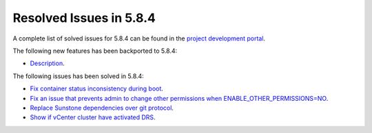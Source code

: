 .. _resolved_issues_584:

Resolved Issues in 5.8.4
--------------------------------------------------------------------------------

A complete list of solved issues for 5.8.4 can be found in the `project development portal <https://github.com/OpenNebula/one/milestone/27>`__.

The following new features has been backported to 5.8.4:

- `Description <https://github.com/OpenNebula/one/issues/XXXX>`__.

The following issues has been solved in 5.8.4:

- `Fix container status inconsistency during boot <https://github.com/OpenNebula/one/issues/3389>`__.
- `Fix an issue that prevents admin to change other permissions when ENABLE_OTHER_PERMISSIONS=NO <https://github.com/OpenNebula/one/issues/2563>`__.
- `Replace Sunstone dependencies over git protocol <https://github.com/OpenNebula/one/issues/3451>`__.
- `Show if vCenter cluster have activated DRS <https://github.com/OpenNebula/one/issues/3438>`__.
